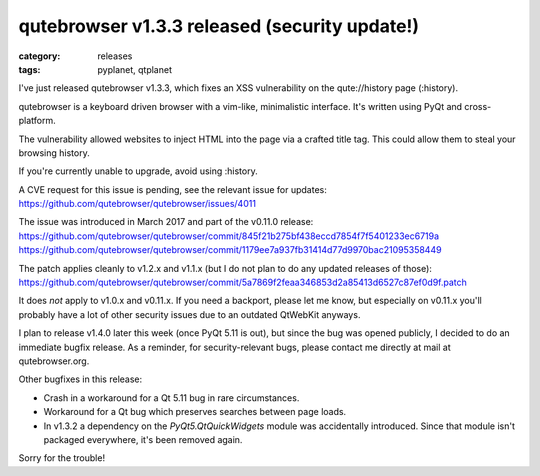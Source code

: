 ##############################################
qutebrowser v1.3.3 released (security update!)
##############################################

:category: releases
:tags: pyplanet, qtplanet

I've just released qutebrowser v1.3.3, which fixes an XSS vulnerability
on the qute://history page (:history).

qutebrowser is a keyboard driven browser with a vim-like, minimalistic
interface. It's written using PyQt and cross-platform.

The vulnerability allowed websites to inject HTML into the page via a
crafted title tag. This could allow them to steal your browsing history.

If you're currently unable to upgrade, avoid using :history.

A CVE request for this issue is pending, see the relevant issue for updates:
https://github.com/qutebrowser/qutebrowser/issues/4011

The issue was introduced in March 2017 and part of the v0.11.0 release:
https://github.com/qutebrowser/qutebrowser/commit/845f21b275bf438eccd7854f7f5401233ec6719a
https://github.com/qutebrowser/qutebrowser/commit/1179ee7a937fb31414d77d9970bac21095358449

The patch applies cleanly to v1.2.x and v1.1.x (but I do not plan to do
any updated releases of those):
https://github.com/qutebrowser/qutebrowser/commit/5a7869f2feaa346853d2a85413d6527c87ef0d9f.patch

It does *not* apply to v1.0.x and v0.11.x. If you need a backport,
please let me know, but especially on v0.11.x you'll probably have a lot
of other security issues due to an outdated QtWebKit anyways.

I plan to release v1.4.0 later this week (once PyQt 5.11 is out), but
since the bug was opened publicly, I decided to do an immediate bugfix
release. As a reminder, for security-relevant bugs, please contact me
directly at mail at qutebrowser.org.

Other bugfixes in this release:

- Crash in a workaround for a Qt 5.11 bug in rare circumstances.
- Workaround for a Qt bug which preserves searches between page loads.
- In v1.3.2 a dependency on the `PyQt5.QtQuickWidgets` module was accidentally
  introduced. Since that module isn't packaged everywhere, it's been removed
  again.

Sorry for the trouble!
